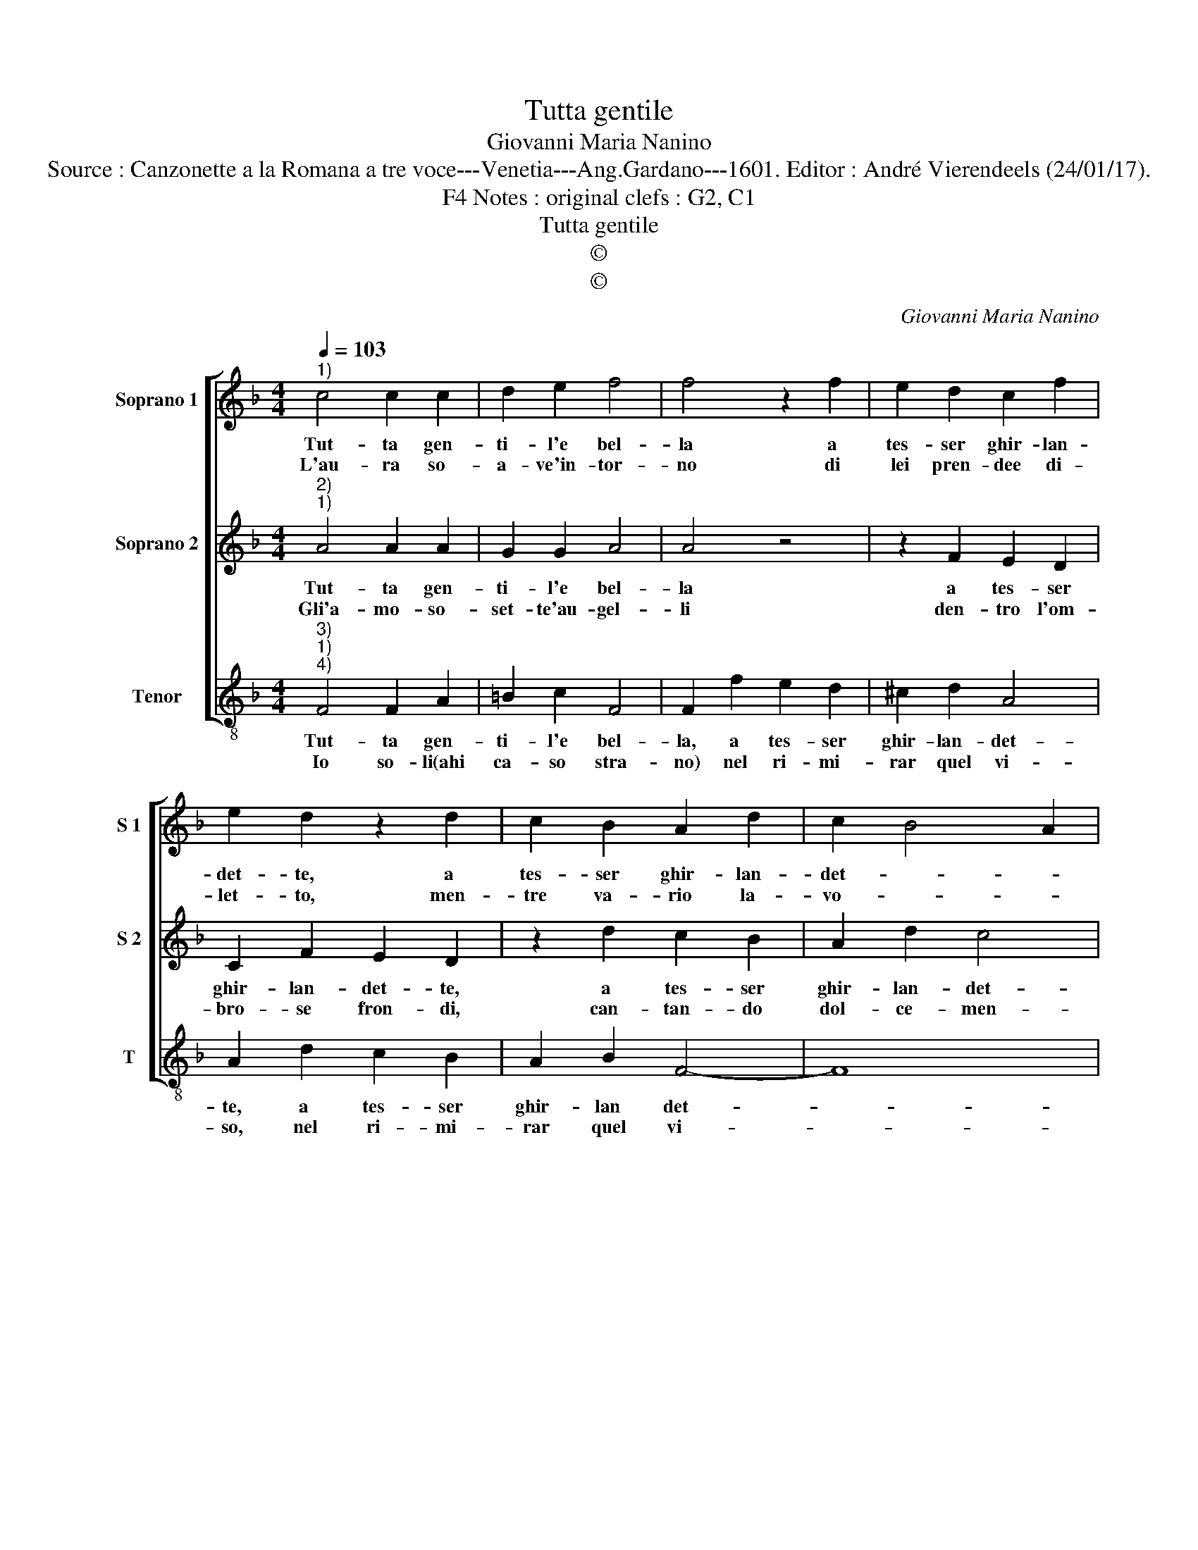 X:1
T:Tutta gentile
T:Giovanni Maria Nanino
T:Source : Canzonette a la Romana a tre voce---Venetia---Ang.Gardano---1601. Editor : André Vierendeels (24/01/17).
T:Notes : original clefs : G2, C1, F4
T:Tutta gentile
T:©
T:©
C:Giovanni Maria Nanino
Z:©
%%score [ 1 2 3 ]
L:1/8
Q:1/4=103
M:4/4
K:F
V:1 treble nm="Soprano 1" snm="S 1"
V:2 treble nm="Soprano 2" snm="S 2"
V:3 treble-8 nm="Tenor" snm="T"
V:1
"^1)" c4 c2 c2 | d2 e2 f4 | f4 z2 f2 | e2 d2 c2 f2 | e2 d2 z2 d2 | c2 B2 A2 d2 | c2 B4 A2 | %7
w: Tut- ta gen-|ti- l'e bel-|la a|tes- ser ghir- lan-|det- te, a|tes- ser ghir- lan-|det- * *|
w: L'au- ra so-|a- ve'in- tor-|no di|lei pren- dee di-|let- to, men-|tre va- rio la-|vo- * *|
[M:2/4] B4 ::[M:4/4] f4 d2 f2 | e2 f2 d4 | c2 c2 c2 d2 | c3 B A2 B2 | c4 d4 | c3 B/A/ G2 F2 | %14
w: te,|Clo- ri sen|sta- va'un gior-|no in un bel|pra- to di fio-|ret- ti'a-|dor- * * * *|
w: ro,|Tes- sea, in-|vol- gen- do|le sue chio- me|d'o- * * ro,|[le sue|chio- * * * me|
 G4 !fermata!F4 :| %15
w: * no.|
w: d'o- ro].|
V:2
"^2)""^1)" A4 A2 A2 | G2 G2 A4 | A4 z4 | z2 F2 E2 D2 | C2 F2 E2 D2 | z2 d2 c2 B2 | A2 d2 c4 | %7
w: Tut- ta gen-|ti- l'e bel-|la|a tes- ser|ghir- lan- det- te,|a tes- ser|ghir- lan- det-|
w: Gli'a- mo- so-|set- te'au- gel-|li|den- tro l'om-|bro- se fron- di,|can- tan- do|dol- ce- men-|
[M:2/4] B4 ::[M:4/4] f4 d2 f2 | e2 A2 B4 | A2 A2 A2 B2 | A3 B c2 B2 | A3 G FEFG | A3 G/F/ E2 F2- | %14
w: te,|Clo- ri sen|sta- va'un gior-|no in un bel|pra- to di fio-|ret- * * * * *|* * * ti'a- dor-|
w: te,|po- te- an|far liet- ta'o-|gni'af- fan- na- ta-|men- * * te,|[af- fa- na- * * *|* * * ta- men-|
 F2 E2 !fermata!F4 :| %15
w: * * no.|
w: * * te].|
V:3
"^3)""^1)""^4)" F4 F2 A2 | =B2 c2 F4 | F2 f2 e2 d2 | ^c2 d2 A4 | A2 d2 c2 B2 | A2 B2 F4- | F8 | %7
w: Tut- ta gen-|ti- l'e bel-|la, a tes- ser|ghir- lan- det-|te, a tes- ser|ghir- lan det-||
w: Io so- li(ahi|ca- so stra-|no) nel ri- mi-|rar quel vi-|so, nel ri- mi-|rar quel vi-||
[M:2/4] B4 ::[M:4/4] B4 B2 B2 | c2 d2 B4 | F4 z4 | z2 f2 f2 g2 | f3 e d2 B2 | FGAB c2 d2 | %14
w: te;|Clo- ri sen|sta- va'un gior-|no|in un bel|pra- to di fio-|ret- * * * ti'a- dor-|
w: so,|ch'al mon- do|dà con- for-|to|re- stai di|for- ze pri- vo,|e _ _ _ qua- si|
 c4 !fermata!F4 :| %15
w: * no.|
w: mor- to.|

